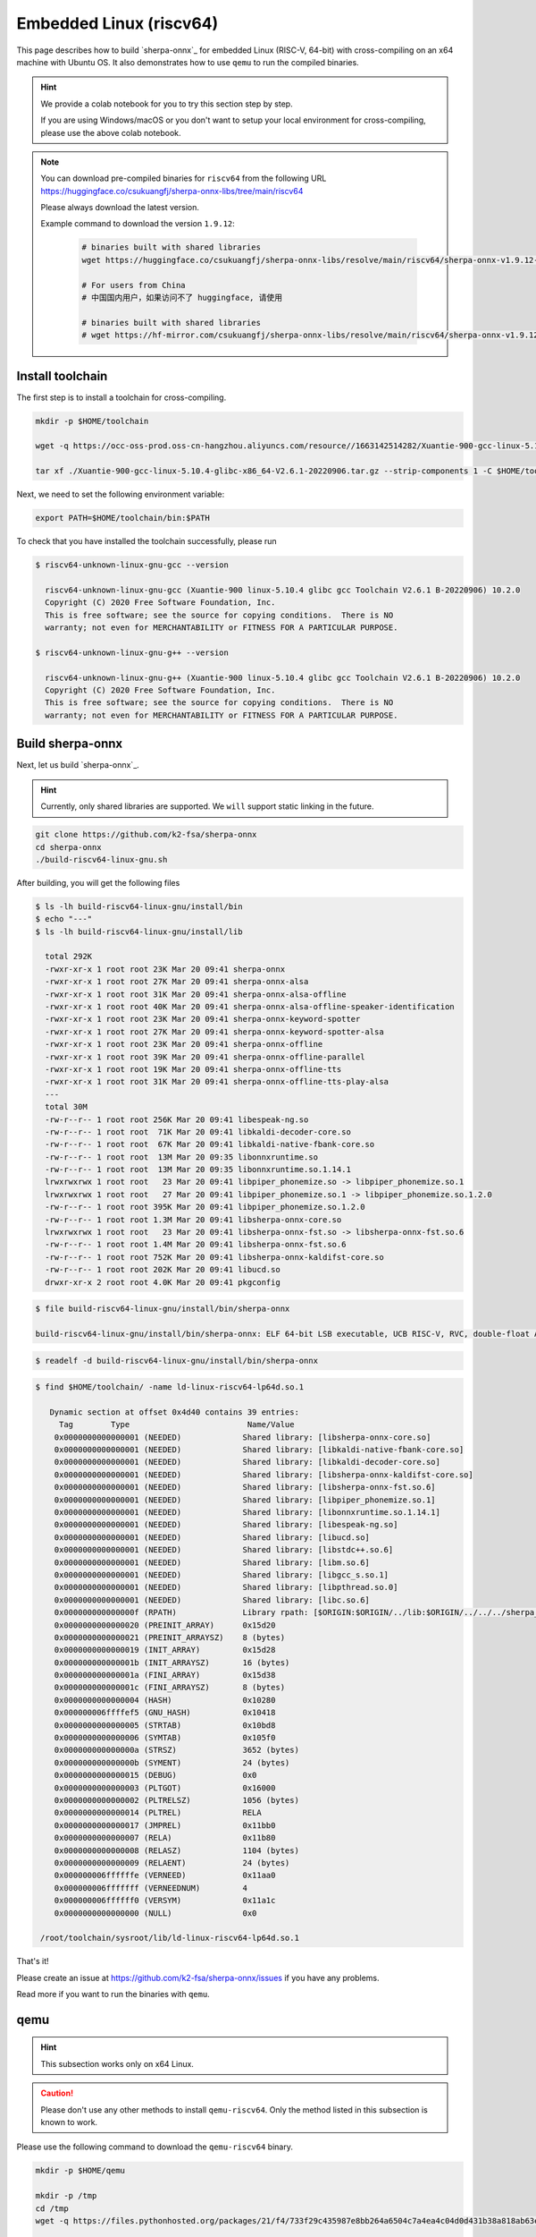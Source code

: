 Embedded Linux (riscv64)
========================

This page describes how to build `sherpa-onnx`_ for embedded Linux (RISC-V, 64-bit)
with cross-compiling on an x64 machine with Ubuntu OS. It also demonstrates
how to use ``qemu`` to run the compiled binaries.

.. hint::

   We provide a colab notebook
   |build sherpa-onnx for risc-v colab notebook|
   for you to try this section step by step.

   If you are using Windows/macOS or you don't want to setup your local environment
   for cross-compiling, please use the above colab notebook.

.. |build sherpa-onnx for risc-v colab notebook| image:: https://colab.research.google.com/assets/colab-badge.svg
   :target: https://github.com/k2-fsa/colab/blob/master/sherpa-onnx/sherpa_onnx_RISC_V.ipynb

.. note::

   You can download pre-compiled binaries for ``riscv64`` from the following URL
   `<https://huggingface.co/csukuangfj/sherpa-onnx-libs/tree/main/riscv64>`_

   Please always download the latest version.

   Example command to download the version ``1.9.12``:

    .. code-block:: bash

      # binaries built with shared libraries
      wget https://huggingface.co/csukuangfj/sherpa-onnx-libs/resolve/main/riscv64/sherpa-onnx-v1.9.12-linux-riscv64-shared.tar.bz2

      # For users from China
      # 中国国内用户，如果访问不了 huggingface, 请使用

      # binaries built with shared libraries
      # wget https://hf-mirror.com/csukuangfj/sherpa-onnx-libs/resolve/main/riscv64/sherpa-onnx-v1.9.12-linux-riscv64-shared.tar.bz2

Install toolchain
-----------------

The first step is to install a toolchain for cross-compiling.

.. code-block:: bash

   mkdir -p $HOME/toolchain

   wget -q https://occ-oss-prod.oss-cn-hangzhou.aliyuncs.com/resource//1663142514282/Xuantie-900-gcc-linux-5.10.4-glibc-x86_64-V2.6.1-20220906.tar.gz

   tar xf ./Xuantie-900-gcc-linux-5.10.4-glibc-x86_64-V2.6.1-20220906.tar.gz --strip-components 1 -C $HOME/toolchain

Next, we need to set the following environment variable:

.. code-block:: bash

   export PATH=$HOME/toolchain/bin:$PATH

To check that you have installed the toolchain successfully, please run

.. code-block:: bash

  $ riscv64-unknown-linux-gnu-gcc --version

    riscv64-unknown-linux-gnu-gcc (Xuantie-900 linux-5.10.4 glibc gcc Toolchain V2.6.1 B-20220906) 10.2.0
    Copyright (C) 2020 Free Software Foundation, Inc.
    This is free software; see the source for copying conditions.  There is NO
    warranty; not even for MERCHANTABILITY or FITNESS FOR A PARTICULAR PURPOSE.

  $ riscv64-unknown-linux-gnu-g++ --version

    riscv64-unknown-linux-gnu-g++ (Xuantie-900 linux-5.10.4 glibc gcc Toolchain V2.6.1 B-20220906) 10.2.0
    Copyright (C) 2020 Free Software Foundation, Inc.
    This is free software; see the source for copying conditions.  There is NO
    warranty; not even for MERCHANTABILITY or FITNESS FOR A PARTICULAR PURPOSE.

Build sherpa-onnx
-----------------

Next, let us build `sherpa-onnx`_.

.. hint::

   Currently, only shared libraries are supported. We ``will`` support
   static linking in the future.

.. code-block:: bash

  git clone https://github.com/k2-fsa/sherpa-onnx
  cd sherpa-onnx
  ./build-riscv64-linux-gnu.sh

After building, you will get the following files

.. code-block:: bash

  $ ls -lh build-riscv64-linux-gnu/install/bin
  $ echo "---"
  $ ls -lh build-riscv64-linux-gnu/install/lib

    total 292K
    -rwxr-xr-x 1 root root 23K Mar 20 09:41 sherpa-onnx
    -rwxr-xr-x 1 root root 27K Mar 20 09:41 sherpa-onnx-alsa
    -rwxr-xr-x 1 root root 31K Mar 20 09:41 sherpa-onnx-alsa-offline
    -rwxr-xr-x 1 root root 40K Mar 20 09:41 sherpa-onnx-alsa-offline-speaker-identification
    -rwxr-xr-x 1 root root 23K Mar 20 09:41 sherpa-onnx-keyword-spotter
    -rwxr-xr-x 1 root root 27K Mar 20 09:41 sherpa-onnx-keyword-spotter-alsa
    -rwxr-xr-x 1 root root 23K Mar 20 09:41 sherpa-onnx-offline
    -rwxr-xr-x 1 root root 39K Mar 20 09:41 sherpa-onnx-offline-parallel
    -rwxr-xr-x 1 root root 19K Mar 20 09:41 sherpa-onnx-offline-tts
    -rwxr-xr-x 1 root root 31K Mar 20 09:41 sherpa-onnx-offline-tts-play-alsa
    ---
    total 30M
    -rw-r--r-- 1 root root 256K Mar 20 09:41 libespeak-ng.so
    -rw-r--r-- 1 root root  71K Mar 20 09:41 libkaldi-decoder-core.so
    -rw-r--r-- 1 root root  67K Mar 20 09:41 libkaldi-native-fbank-core.so
    -rw-r--r-- 1 root root  13M Mar 20 09:35 libonnxruntime.so
    -rw-r--r-- 1 root root  13M Mar 20 09:35 libonnxruntime.so.1.14.1
    lrwxrwxrwx 1 root root   23 Mar 20 09:41 libpiper_phonemize.so -> libpiper_phonemize.so.1
    lrwxrwxrwx 1 root root   27 Mar 20 09:41 libpiper_phonemize.so.1 -> libpiper_phonemize.so.1.2.0
    -rw-r--r-- 1 root root 395K Mar 20 09:41 libpiper_phonemize.so.1.2.0
    -rw-r--r-- 1 root root 1.3M Mar 20 09:41 libsherpa-onnx-core.so
    lrwxrwxrwx 1 root root   23 Mar 20 09:41 libsherpa-onnx-fst.so -> libsherpa-onnx-fst.so.6
    -rw-r--r-- 1 root root 1.4M Mar 20 09:41 libsherpa-onnx-fst.so.6
    -rw-r--r-- 1 root root 752K Mar 20 09:41 libsherpa-onnx-kaldifst-core.so
    -rw-r--r-- 1 root root 202K Mar 20 09:41 libucd.so
    drwxr-xr-x 2 root root 4.0K Mar 20 09:41 pkgconfig

.. code-block:: bash

   $ file build-riscv64-linux-gnu/install/bin/sherpa-onnx

   build-riscv64-linux-gnu/install/bin/sherpa-onnx: ELF 64-bit LSB executable, UCB RISC-V, RVC, double-float ABI, version 1 (GNU/Linux), dynamically linked, interpreter /lib/ld-linux-riscv64-lp64d.so.1, for GNU/Linux 4.15.0, stripped

.. code-block:: bash

   $ readelf -d build-riscv64-linux-gnu/install/bin/sherpa-onnx

.. code-block:: bash

   $ find $HOME/toolchain/ -name ld-linux-riscv64-lp64d.so.1

      Dynamic section at offset 0x4d40 contains 39 entries:
        Tag        Type                         Name/Value
       0x0000000000000001 (NEEDED)             Shared library: [libsherpa-onnx-core.so]
       0x0000000000000001 (NEEDED)             Shared library: [libkaldi-native-fbank-core.so]
       0x0000000000000001 (NEEDED)             Shared library: [libkaldi-decoder-core.so]
       0x0000000000000001 (NEEDED)             Shared library: [libsherpa-onnx-kaldifst-core.so]
       0x0000000000000001 (NEEDED)             Shared library: [libsherpa-onnx-fst.so.6]
       0x0000000000000001 (NEEDED)             Shared library: [libpiper_phonemize.so.1]
       0x0000000000000001 (NEEDED)             Shared library: [libonnxruntime.so.1.14.1]
       0x0000000000000001 (NEEDED)             Shared library: [libespeak-ng.so]
       0x0000000000000001 (NEEDED)             Shared library: [libucd.so]
       0x0000000000000001 (NEEDED)             Shared library: [libstdc++.so.6]
       0x0000000000000001 (NEEDED)             Shared library: [libm.so.6]
       0x0000000000000001 (NEEDED)             Shared library: [libgcc_s.so.1]
       0x0000000000000001 (NEEDED)             Shared library: [libpthread.so.0]
       0x0000000000000001 (NEEDED)             Shared library: [libc.so.6]
       0x000000000000000f (RPATH)              Library rpath: [$ORIGIN:$ORIGIN/../lib:$ORIGIN/../../../sherpa_onnx/lib]
       0x0000000000000020 (PREINIT_ARRAY)      0x15d20
       0x0000000000000021 (PREINIT_ARRAYSZ)    8 (bytes)
       0x0000000000000019 (INIT_ARRAY)         0x15d28
       0x000000000000001b (INIT_ARRAYSZ)       16 (bytes)
       0x000000000000001a (FINI_ARRAY)         0x15d38
       0x000000000000001c (FINI_ARRAYSZ)       8 (bytes)
       0x0000000000000004 (HASH)               0x10280
       0x000000006ffffef5 (GNU_HASH)           0x10418
       0x0000000000000005 (STRTAB)             0x10bd8
       0x0000000000000006 (SYMTAB)             0x105f0
       0x000000000000000a (STRSZ)              3652 (bytes)
       0x000000000000000b (SYMENT)             24 (bytes)
       0x0000000000000015 (DEBUG)              0x0
       0x0000000000000003 (PLTGOT)             0x16000
       0x0000000000000002 (PLTRELSZ)           1056 (bytes)
       0x0000000000000014 (PLTREL)             RELA
       0x0000000000000017 (JMPREL)             0x11bb0
       0x0000000000000007 (RELA)               0x11b80
       0x0000000000000008 (RELASZ)             1104 (bytes)
       0x0000000000000009 (RELAENT)            24 (bytes)
       0x000000006ffffffe (VERNEED)            0x11aa0
       0x000000006fffffff (VERNEEDNUM)         4
       0x000000006ffffff0 (VERSYM)             0x11a1c
       0x0000000000000000 (NULL)               0x0

    /root/toolchain/sysroot/lib/ld-linux-riscv64-lp64d.so.1


That's it!

Please create an issue at `<https://github.com/k2-fsa/sherpa-onnx/issues>`_
if you have any problems.

Read more if you want to run the binaries with ``qemu``.

qemu
----

.. hint::

   This subsection works only on x64 Linux.

.. caution::

   Please don't use any other methods to install ``qemu-riscv64``. Only the
   method listed in this subsection is known to work.

Please use the following command to download the ``qemu-riscv64`` binary.

.. code-block:: bash

   mkdir -p $HOME/qemu

   mkdir -p /tmp
   cd /tmp
   wget -q https://files.pythonhosted.org/packages/21/f4/733f29c435987e8bb264a6504c7a4ea4c04d0d431b38a818ab63eef082b9/xuantie_qemu-20230825-py3-none-manylinux1_x86_64.whl

   unzip xuantie_qemu-20230825-py3-none-manylinux1_x86_64.whl
   cp -v ./qemu/qemu-riscv64 $HOME/qemu

   export PATH=$HOME/qemu:$PATH

To check that we have installed ``qemu-riscv64`` successfully, please run:

.. code-block:: bash

    qemu-riscv64 -h

which should give the following output::

    usage: qemu-riscv64 [options] program [arguments...]
    Linux CPU emulator (compiled for riscv64 emulation)

    Options and associated environment variables:

    Argument             Env-variable      Description
    -h                                     print this help
    -help
    -g port              QEMU_GDB          wait gdb connection to 'port'
    -L path              QEMU_LD_PREFIX    set the elf interpreter prefix to 'path'
    -s size              QEMU_STACK_SIZE   set the stack size to 'size' bytes
    -cpu model           QEMU_CPU          select CPU (-cpu help for list)
    -E var=value         QEMU_SET_ENV      sets targets environment variable (see below)
    -U var               QEMU_UNSET_ENV    unsets targets environment variable (see below)
    -0 argv0             QEMU_ARGV0        forces target process argv[0] to be 'argv0'
    -r uname             QEMU_UNAME        set qemu uname release string to 'uname'
    -B address           QEMU_GUEST_BASE   set guest_base address to 'address'
    -R size              QEMU_RESERVED_VA  reserve 'size' bytes for guest virtual address space
    -d item[,...]        QEMU_LOG          enable logging of specified items (use '-d help' for a list of items)
    -dfilter range[,...] QEMU_DFILTER      filter logging based on address range
    -D logfile           QEMU_LOG_FILENAME write logs to 'logfile' (default stderr)
    -p pagesize          QEMU_PAGESIZE     set the host page size to 'pagesize'
    -singlestep          QEMU_SINGLESTEP   run in singlestep mode
    -strace              QEMU_STRACE       log system calls
    -pctrace             QEMU_PCTRACE      log pctrace
    -seed                QEMU_RAND_SEED    Seed for pseudo-random number generator
    -trace               QEMU_TRACE        [[enable=]<pattern>][,events=<file>][,file=<file>]
    -csky-extend         CSKY_EXTEND       [tb_trace=<on|off>][,jcount_start=<addr>][,jcount_end=<addr>][vdsp=<vdsp>][exit_addr=<addr>][denormal=<on|off>]
    -CPF                 CSKY_PROFILING
    -csky-trace          CSKY_TRACE        [port=<port>][,tb_trace=<on|off>][,mem_trace=<on|off>][,auto_trace=<on|off>][,start=addr][,exit=addr]
    -plugin              QEMU_PLUGIN       [file=]<file>[,arg=<string>]
    -version             QEMU_VERSION      display version information and exit

    Defaults:
    QEMU_LD_PREFIX  = /usr/gnemul/qemu-riscv64
    QEMU_STACK_SIZE = 8388608 byte

    You can use -E and -U options or the QEMU_SET_ENV and
    QEMU_UNSET_ENV environment variables to set and unset
    environment variables for the target process.
    It is possible to provide several variables by separating them
    by commas in getsubopt(3) style. Additionally it is possible to
    provide the -E and -U options multiple times.
    The following lines are equivalent:
        -E var1=val2 -E var2=val2 -U LD_PRELOAD -U LD_DEBUG
        -E var1=val2,var2=val2 -U LD_PRELOAD,LD_DEBUG
        QEMU_SET_ENV=var1=val2,var2=val2 QEMU_UNSET_ENV=LD_PRELOAD,LD_DEBUG
    Note that if you provide several changes to a single variable
    the last change will stay in effect.

    See <https://qemu.org/contribute/report-a-bug> for how to report bugs.
    More information on the QEMU project at <https://qemu.org>.

We describe below how to use ``qemu-riscv64`` to run speech-to-text and text-to-speech.


Run speech-to-text with qemu
^^^^^^^^^^^^^^^^^^^^^^^^^^^^

We use :ref:`sherpa_onnx_streaming_zipformer_en_20M_2023_02_17` as the test model.

.. note::

   You can select any model from :ref:`sherpa-onnx-pre-trained-models`.


Please use the following command to download the model:

.. code-block:: bash

    cd /path/to/sherpa-onnx

    wget https://github.com/k2-fsa/sherpa-onnx/releases/download/asr-models/sherpa-onnx-streaming-zipformer-en-20M-2023-02-17.tar.bz2
    tar xvf sherpa-onnx-streaming-zipformer-en-20M-2023-02-17.tar.bz2
    rm sherpa-onnx-streaming-zipformer-en-20M-2023-02-17.tar.bz2

Now you can use the following command to run it with ``qemu-riscv64``::

  cd /path/to/sherpa-onnx

  export PATH=$HOME/qemu:$PATH

  qemu-riscv64 build-riscv64-linux-gnu/install/bin/sherpa-onnx \
    --tokens=./sherpa-onnx-streaming-zipformer-en-20M-2023-02-17/tokens.txt \
    --encoder=./sherpa-onnx-streaming-zipformer-en-20M-2023-02-17/encoder-epoch-99-avg-1.onnx \
    --decoder=./sherpa-onnx-streaming-zipformer-en-20M-2023-02-17/decoder-epoch-99-avg-1.onnx \
    --joiner=./sherpa-onnx-streaming-zipformer-en-20M-2023-02-17/joiner-epoch-99-avg-1.onnx \
    ./sherpa-onnx-streaming-zipformer-en-20M-2023-02-17/test_wavs/0.wav

It will throw the following error::

  qemu-riscv64: Could not open '/lib/ld-linux-riscv64-lp64d.so.1': No such file or directory

Please use the following command instead::

  cd /path/to/sherpa-onnx

  export PATH=$HOME/qemu:$PATH
  export QEMU_LD_PREFIX=$HOME/toolchain/sysroot

  qemu-riscv64 build-riscv64-linux-gnu/install/bin/sherpa-onnx \
    --tokens=./sherpa-onnx-streaming-zipformer-en-20M-2023-02-17/tokens.txt \
    --encoder=./sherpa-onnx-streaming-zipformer-en-20M-2023-02-17/encoder-epoch-99-avg-1.onnx \
    --decoder=./sherpa-onnx-streaming-zipformer-en-20M-2023-02-17/decoder-epoch-99-avg-1.onnx \
    --joiner=./sherpa-onnx-streaming-zipformer-en-20M-2023-02-17/joiner-epoch-99-avg-1.onnx \
    ./sherpa-onnx-streaming-zipformer-en-20M-2023-02-17/test_wavs/0.wav

It will throw a second error::

  build-riscv64-linux-gnu/install/bin/sherpa-onnx: error while loading shared libraries: ld-linux-riscv64xthead-lp64d.so.1: cannot open shared object file: No such file or directory

Please use the following command instead::

  cd /path/to/sherpa-onnx

  export PATH=$HOME/qemu:$PATH
  export QEMU_LD_PREFIX=$HOME/toolchain/sysroot
  export LD_LIBRARY_PATH=$HOME/toolchain/sysroot/lib:$LD_LIBRARY_PATH

  qemu-riscv64 build-riscv64-linux-gnu/install/bin/sherpa-onnx \
    --tokens=./sherpa-onnx-streaming-zipformer-en-20M-2023-02-17/tokens.txt \
    --encoder=./sherpa-onnx-streaming-zipformer-en-20M-2023-02-17/encoder-epoch-99-avg-1.onnx \
    --decoder=./sherpa-onnx-streaming-zipformer-en-20M-2023-02-17/decoder-epoch-99-avg-1.onnx \
    --joiner=./sherpa-onnx-streaming-zipformer-en-20M-2023-02-17/joiner-epoch-99-avg-1.onnx \
    ./sherpa-onnx-streaming-zipformer-en-20M-2023-02-17/test_wavs/0.wav

Finally, it prints the following output::

  /content/sherpa-onnx/sherpa-onnx/csrc/parse-options.cc:Read:361 build-riscv64-linux-gnu/install/bin/sherpa-onnx --tokens=./sherpa-onnx-streaming-zipformer-en-20M-2023-02-17/tokens.txt --encoder=./sherpa-onnx-streaming-zipformer-en-20M-2023-02-17/encoder-epoch-99-avg-1.onnx --decoder=./sherpa-onnx-streaming-zipformer-en-20M-2023-02-17/decoder-epoch-99-avg-1.onnx --joiner=./sherpa-onnx-streaming-zipformer-en-20M-2023-02-17/joiner-epoch-99-avg-1.onnx ./sherpa-onnx-streaming-zipformer-en-20M-2023-02-17/test_wavs/0.wav

  OnlineRecognizerConfig(feat_config=FeatureExtractorConfig(sampling_rate=16000, feature_dim=80), model_config=OnlineModelConfig(transducer=OnlineTransducerModelConfig(encoder="./sherpa-onnx-streaming-zipformer-en-20M-2023-02-17/encoder-epoch-99-avg-1.onnx", decoder="./sherpa-onnx-streaming-zipformer-en-20M-2023-02-17/decoder-epoch-99-avg-1.onnx", joiner="./sherpa-onnx-streaming-zipformer-en-20M-2023-02-17/joiner-epoch-99-avg-1.onnx"), paraformer=OnlineParaformerModelConfig(encoder="", decoder=""), wenet_ctc=OnlineWenetCtcModelConfig(model="", chunk_size=16, num_left_chunks=4), zipformer2_ctc=OnlineZipformer2CtcModelConfig(model=""), tokens="./sherpa-onnx-streaming-zipformer-en-20M-2023-02-17/tokens.txt", num_threads=1, debug=False, provider="cpu", model_type=""), lm_config=OnlineLMConfig(model="", scale=0.5), endpoint_config=EndpointConfig(rule1=EndpointRule(must_contain_nonsilence=False, min_trailing_silence=2.4, min_utterance_length=0), rule2=EndpointRule(must_contain_nonsilence=True, min_trailing_silence=1.2, min_utterance_length=0), rule3=EndpointRule(must_contain_nonsilence=False, min_trailing_silence=0, min_utterance_length=20)), enable_endpoint=True, max_active_paths=4, hotwords_score=1.5, hotwords_file="", decoding_method="greedy_search", blank_penalty=0)
  ./sherpa-onnx-streaming-zipformer-en-20M-2023-02-17/test_wavs/0.wav
  Elapsed seconds: 70, Real time factor (RTF): 11
   THE YELLOW LAMPS WOULD LIGHT UP HERE AND THERE THE SQUALID QUARTER OF THE BRAFFLELS
  { "text": " THE YELLOW LAMPS WOULD LIGHT UP HERE AND THERE THE SQUALID QUARTER OF THE BRAFFLELS", "tokens": [ " THE", " YE", "LL", "OW", " LA", "M", "P", "S", " WOULD", " LIGHT", " UP", " HE", "RE", " AND", " THERE", " THE", " S", "QUA", "LI", "D", " ", "QUA", "R", "TER", " OF", " THE", " B", "RA", "FF", "L", "EL", "S" ], "timestamps": [ 2.04, 2.16, 2.28, 2.36, 2.52, 2.64, 2.68, 2.76, 2.92, 3.08, 3.40, 3.60, 3.72, 3.88, 4.12, 4.48, 4.64, 4.68, 4.84, 4.96, 5.16, 5.20, 5.32, 5.36, 5.60, 5.72, 5.92, 5.96, 6.08, 6.24, 6.36, 6.60 ], "ys_probs": [ -0.454799, -0.521409, -0.345871, -0.001244, -0.240359, -0.013972, -0.010445, -0.051701, -0.000371, -0.171570, -0.002205, -0.026703, -0.006903, -0.021168, -0.011662, -0.001059, -0.005089, -0.000273, -0.575480, -0.024973, -0.159344, -0.000042, -0.011082, -0.187136, -0.004002, -0.292751, -0.084873, -0.241302, -0.543844, -0.428164, -0.853198, -0.093776 ], "lm_probs": [  ], "context_scores": [  ], "segment": 0, "start_time": 0.00, "is_final": false}

.. hint::

   As you can see, the RTF is 11, indicating that it is very slow to run the model
   with the ``qemu`` simulator. Running on a real RISC-V board should be much faster.

Run text-to-speech with qemu
^^^^^^^^^^^^^^^^^^^^^^^^^^^^

Please visit `<https://github.com/k2-fsa/sherpa-onnx/releases/tag/tts-models>`_
to download a text-to-speech model. We use the following model
``vits-piper-en_US-amy-low.tar.bz2``::

  cd /path/to/sherpa-onnx

  wget https://github.com/k2-fsa/sherpa-onnx/releases/download/tts-models/vits-piper-en_US-amy-low.tar.bz2
  tar xf vits-piper-en_US-amy-low.tar.bz2
  rm vits-piper-en_US-amy-low.tar.bz2

After downloading the model, we can use the following command to run it::

  cd /path/to/sherpa-onnx

  export PATH=$HOME/qemu:$PATH
  export QEMU_LD_PREFIX=$HOME/toolchain/sysroot
  export LD_LIBRARY_PATH=$HOME/toolchain/sysroot/lib:$LD_LIBRARY_PATH

  qemu-riscv64 build-riscv64-linux-gnu/install/bin/sherpa-onnx-offline-tts \
    --vits-model=./vits-piper-en_US-amy-low/en_US-amy-low.onnx \
    --vits-tokens=./vits-piper-en_US-amy-low/tokens.txt \
    --vits-data-dir=./vits-piper-en_US-amy-low/espeak-ng-data \
    --output-filename=./a-test.wav \
    "Friends fell out often because life was changing so fast. The easiest thing in the world was to lose touch with someone."

The log of the above command is given below::

  /content/sherpa-onnx/sherpa-onnx/csrc/parse-options.cc:Read:361 build-riscv64-linux-gnu/install/bin/sherpa-onnx-offline-tts --vits-model=./vits-piper-en_US-amy-low/en_US-amy-low.onnx --vits-tokens=./vits-piper-en_US-amy-low/tokens.txt --vits-data-dir=./vits-piper-en_US-amy-low/espeak-ng-data --output-filename=./a-test.wav 'Friends fell out often because life was changing so fast. The easiest thing in the world was to lose touch with someone.'

  Elapsed seconds: 270.745 s
  Audio duration: 7.904 s
  Real-time factor (RTF): 270.745/7.904 = 34.254
  The text is: Friends fell out often because life was changing so fast. The easiest thing in the world was to lose touch with someone.. Speaker ID: 0
  Saved to ./a-test.wav successfully!

.. raw:: html

  <table>
    <tr>
      <th>Wave filename</th>
      <th>Content</th>
      <th>Text</th>
    </tr>
    <tr>
      <td>a-test.wav</td>
      <td>
       <audio title="Generated a-test.wav" controls="controls">
             <source src="/sherpa/_static/onnx/riscv64/a-test.wav" type="audio/wav">
             Your browser does not support the <code>audio</code> element.
       </audio>
      </td>
      <td>
        Friends fell out often because life was changing so fast. The easiest thing in the world was to lose touch with someone.
      </td>
    </tr>
  </table>

